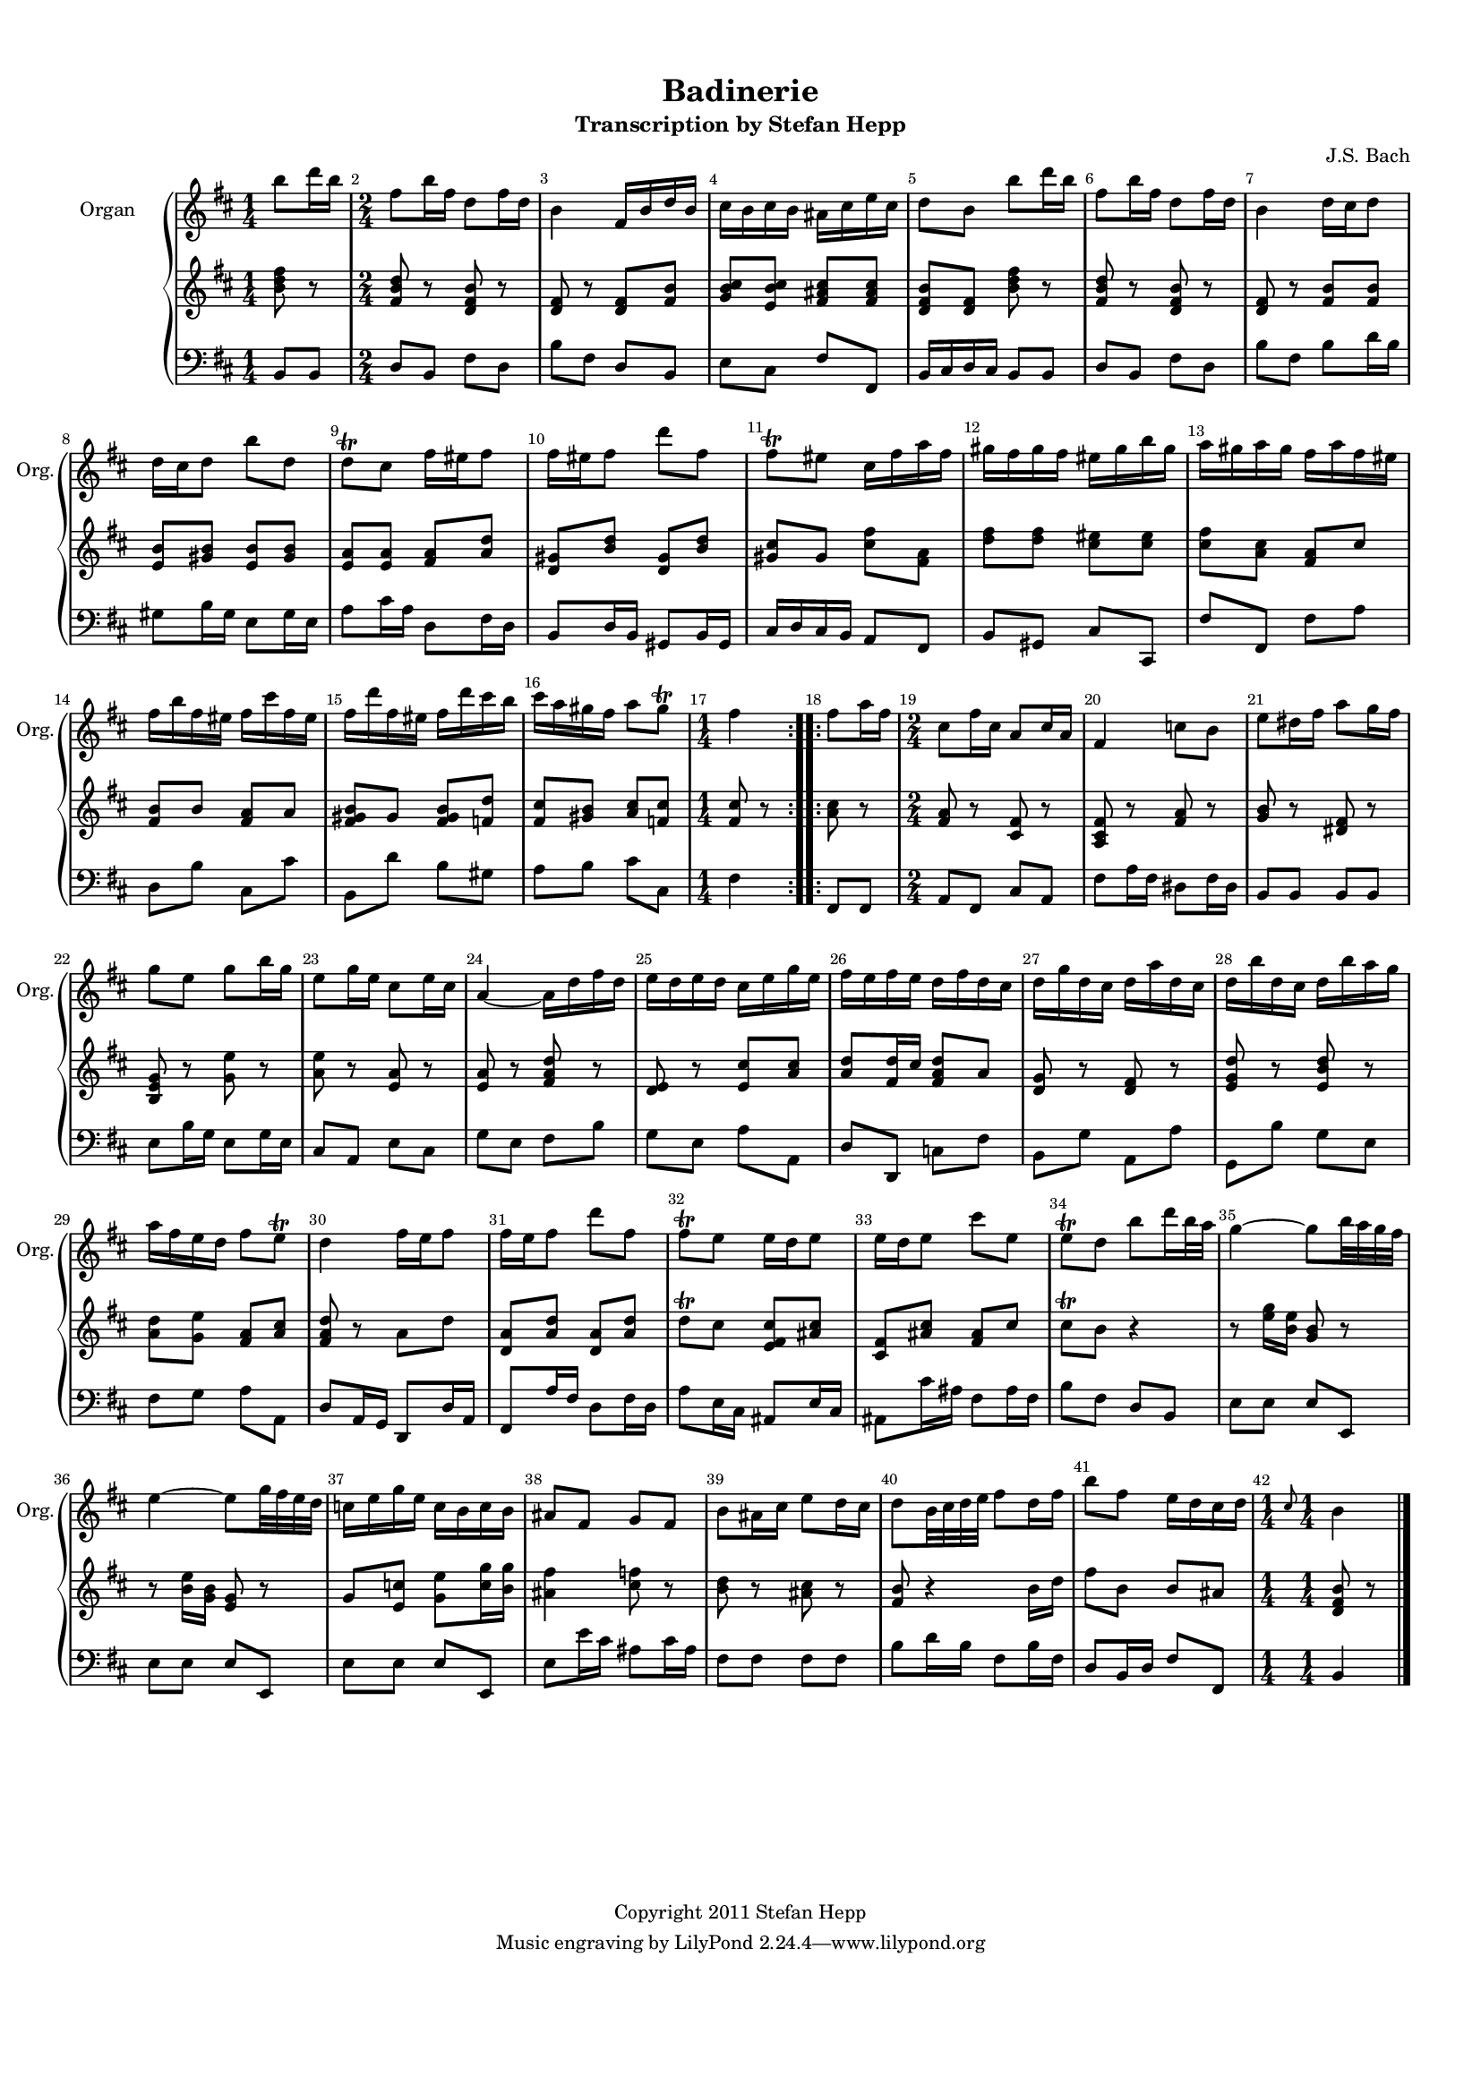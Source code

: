 %=============================================
%   created by MuseScore Version: 0.9.6.3
%          Sonntag, 20. Februar 2011
%=============================================

\version "2.12.0"



#(set-default-paper-size "a4")

\paper {
  line-width    = 190\mm
  left-margin   = 10\mm
  top-margin    = 10\mm
  bottom-margin = 20\mm
  %%indent = 0 \mm 
  %%set to ##t if your score is less than one page: 
  ragged-last-bottom = ##t 
  ragged-bottom = ##f  
  %% in orchestral scores you probably want the two bold slashes 
  %% separating the systems: so uncomment the following line: 
  %% system-separator-markup = \slashSeparator 
  }

\header {
title = "Badinerie"
subtitle = "Transcription by Stefan Hepp"
composer = "J.S. Bach"
copyright = "Copyright 2011 Stefan Hepp"
}

AOrgvoiceAA = \relative c'{
    \set Staff.instrumentName = #"Organ"
    \set Staff.shortInstrumentName = #"Org."
    \clef treble
    %staffkeysig
    \key d \major 
    \repeat volta 2 { 
    %barkeysig: 
    \key d \major 
    %bartimesig: 
    \time 1/4 
    b''8 d16 b      | % 1
    %bartimesig: 
    \time 2/4 
    fis8 b16 fis d8 fis16 d      | % 2
    b4 fis16 b d b      | % 3
    cis b cis b ais cis e cis      | % 4
    d8 b b' d16 b      | % 5
    fis8 b16 fis d8 fis16 d      | % 6
    b4 d16 cis d8      | % 7
    d16 cis d8 b' d,      | % 8
    d\trill  cis fis16 eis fis8      | % 9
    fis16 eis fis8 d' fis,      | % 10
    fis\trill  eis cis16 fis a fis      | % 11
    gis fis gis fis eis gis b gis      | % 12
    a gis a gis fis a fis eis      | % 13
    fis b fis eis fis cis' fis, eis      | % 14
    fis d' fis, eis fis d' cis b      | % 15
    cis a gis fis a8 gis\trill       | % 16
    %bartimesig: 
    \time 1/4 
    fis4 } % end of repeat (both)
    \repeat volta 2 { % bothrep 
     | % 17
    fis8 a16 fis      | % 18
    %bartimesig: 
    \time 2/4 
    cis8 fis16 cis a8 cis16 a      | % 19
    fis4 c'8 b      | % 20
    e dis16 fis a8 g16 fis      | % 21
    g8 e g b16 g      | % 22
    e8 g16 e cis8 e16 cis      | % 23
    a4~ a16 d fis d      | % 24
    e d e d cis e g e      | % 25
    fis e fis e d fis d cis      | % 26
    d g d cis d a' d, cis      | % 27
    d b' d, cis d b' a g      | % 28
    a fis e d fis8 e\trill       | % 29
    d4 fis16 e fis8      | % 30
    fis16 e fis8 d' fis,      | % 31
    fis\trill  e e16 d e8      | % 32
    e16 d e8 cis' e,      | % 33
    e\trill  d b' d16 b32 a      | % 34
    g4~ g8 b32 a g fis      | % 35
    e4~ e8 g32 fis e d      | % 36
    c16 e g e c b c b      | % 37
    ais8 fis g fis      | % 38
    b ais16 cis e8 d16 cis      | % 39
    d8 b32 cis d e fis8 d16 fis      | % 40
    b8 fis e16 d cis d      | % 41
    %bartimesig: 
    \time 1/4 
    \grace{\stemUp cis8  } \stemNeutral b4 } % end of repeatactive
    \bar "|." 
}% end of last bar in partorvoice

 

AvoiceBA = \relative c'{
    \set Staff.instrumentName = #""
    \set Staff.shortInstrumentName = #""
    \clef treble
    %staffkeysig
    \key d \major 
    \repeat volta 2 { 
    %barkeysig: 
    \key d \major 
    %bartimesig: 
    \time 1/4 
    <b' d fis>8 r      | % 1
    %bartimesig: 
    \time 2/4 
    <fis b d>8 r <d fis b> r      | % 2
    <d fis> r <d fis> <fis b>      | % 3
    <g b cis> <e b' cis> <fis ais cis> <fis ais cis>      | % 4
    <d fis b> <d fis> <b' d fis> r      | % 5
    <fis b d> r <d fis b> r      | % 6
    <d fis> r <fis b> <fis b>      | % 7
    <e b'> <gis b> <e b'> <gis b>      | % 8
    <e a> <e a> <fis a> <a d>      | % 9
    <d, gis> <b' d> <d, gis> <b' d>      | % 10
    <gis cis> gis <cis fis> <fis, a>      | % 11
    <d' fis> <d fis> <cis eis> <cis eis>      | % 12
    <cis fis> <a cis> <fis a> cis'      | % 13
    <fis, b> b <fis a> a      | % 14
    <fis gis b> gis <fis gis b> <f d'>      | % 15
    <fis cis'> <gis b> <a cis> <f cis'>      | % 16
    %bartimesig: 
    \time 1/4 
    <fis cis'>8 r } % end of repeat (both)
    \repeat volta 2 { % bothrep 
     | % 17
    <a cis>8 r      | % 18
    %bartimesig: 
    \time 2/4 
    <fis a>8 r <cis fis> r      | % 19
    <a cis fis> r <fis' a> r      | % 20
    <g b> r <dis fis> r      | % 21
    <b e g> r <g' e'> r      | % 22
    <a e'> r <e a> r      | % 23
    <e a> r <fis a d> r      | % 24
    <d e> r <e cis'> <a cis>      | % 25
    <a d> <fis d'>16 cis' <fis, a d>8 a      | % 26
    <d, g> r <d fis> r      | % 27
    <e g d'> r <e b' d> r      | % 28
    <a d> <g e'> <fis a> <a cis>      | % 29
    <fis a d> r a d      | % 30
    <d, a'> <a' d> <d, a'> <a' d>      | % 31
    d\trill  cis <e, fis cis'> <ais cis>      | % 32
    <cis, fis> <ais' cis> <fis ais> cis'      | % 33
    cis\trill  b r4      | % 34
    r8 <e g>16 <b e> <g b>8 r      | % 35
    r <b e>16 <g b> <e g>8 r      | % 36
    g <e c'> <g e'> <c g'>16 <b g'>      | % 37
    <ais fis'>4 <cis f>8 r      | % 38
    <b d> r <ais cis> r      | % 39
    <fis b> r4 b16 d      | % 40
    fis8 b, b ais      | % 41
    %bartimesig: 
    \time 1/4 
    <d, fis b>8 r } % end of repeatactive
    \bar "|." 
}% end of last bar in partorvoice

 

AvoiceCA = \relative c{
    \set Staff.instrumentName = #""
    \set Staff.shortInstrumentName = #""
    \clef bass
    %staffkeysig
    \key d \major 
    \repeat volta 2 { 
    %barkeysig: 
    \key d \major 
    %bartimesig: 
    \time 1/4 
    b8 b      | % 1
    %bartimesig: 
    \time 2/4 
    d8 b fis' d      | % 2
    b' fis d b      | % 3
    e cis fis fis,      | % 4
    b16 cis d cis b8 b      | % 5
    d b fis' d      | % 6
    b' fis b d16 b      | % 7
    gis8 b16 gis e8 gis16 e      | % 8
    a8 cis16 a d,8 fis16 d      | % 9
    b8 d16 b gis8 b16 gis      | % 10
    cis d cis b a8 fis      | % 11
    b gis cis cis,      | % 12
    fis' fis, fis' a      | % 13
    d, b' cis, cis'      | % 14
    b, d' b gis      | % 15
    a b cis cis,      | % 16
    %bartimesig: 
    \time 1/4 
    fis4 } % end of repeat (both)
    \repeat volta 2 { % bothrep 
     | % 17
    fis,8 fis      | % 18
    %bartimesig: 
    \time 2/4 
    a8 fis cis' a      | % 19
    fis' a16 fis dis8 fis16 dis      | % 20
    b8 b b b      | % 21
    e b'16 g e8 g16 e      | % 22
    cis8 a e' cis      | % 23
    g' e fis b      | % 24
    g e a a,      | % 25
    d d, c' fis      | % 26
    b, g' a, a'      | % 27
    g, b' g e      | % 28
    fis g a a,      | % 29
    d a16 g d8 d'16 a      | % 30
    fis8 a'16 fis d8 fis16 d      | % 31
    a'8 e16 cis ais8 e'16 cis      | % 32
    ais8 cis'16 ais fis8 ais16 fis      | % 33
    b8 fis d b      | % 34
    e e e e,      | % 35
    e' e e e,      | % 36
    e' e e e,      | % 37
    e' e'16 cis ais8 cis16 ais      | % 38
    fis8 fis fis fis      | % 39
    b d16 b fis8 b16 fis      | % 40
    d8 b16 d fis8 fis,      | % 41
    %bartimesig: 
    \time 1/4 
    b4 } % end of repeatactive
    \bar "|." 
}% end of last bar in partorvoice


\score { 
    << 
        \context GrandStaff = B<< 
            \context Staff = AOrgpartA << 
                \context Voice = AOrgvoiceAA \AOrgvoiceAA
            >>


            \context Staff = ApartB << 
                \context Voice = AvoiceBA \AvoiceBA
            >>


            \context Staff = ApartC << 
                \context Voice = AvoiceCA \AvoiceCA
            >>


        >> %end of GrandStaffB


      \set Score.skipBars = ##t
      %%\set Score.melismaBusyProperties = #'()
      \override Score.BarNumber #'break-visibility = #end-of-line-invisible %%every bar is numbered.!!!
      %% remove previous line to get barnumbers only at beginning of system.
       #(set-accidental-style 'modern-cautionary)
      \set Score.markFormatter = #format-mark-box-letters %%boxed rehearsal-marks
       \override Score.TimeSignature #'style = #'() %%makes timesigs always numerical
      %% remove previous line to get cut-time/alla breve or common time 
      \set Score.pedalSustainStyle = #'mixed 
       %% make spanners comprise the note it end on, so that there is no doubt that this note is included.
       \override Score.TrillSpanner #'(bound-details right padding) = #-2
      \override Score.TextSpanner #'(bound-details right padding) = #-1
      %% Lilypond's normal textspanners are too weak:  
      \override Score.TextSpanner #'dash-period = #1
      \override Score.TextSpanner #'dash-fraction = #0.5
      %% lilypond chordname font, like mscore jazzfont, is both far too big and extremely ugly (olagunde@start.no):
      \override Score.ChordName #'font-family = #'roman 
      \override Score.ChordName #'font-size =#0 
      %% In my experience the normal thing in printed scores is maj7 and not the triangle. (olagunde):
      \set Score.majorSevenSymbol = \markup {maj7}
  >>

  %% Boosey and Hawkes, and Peters, have barlines spanning all staff-groups in a score,
  %% Eulenburg and Philharmonia, like Lilypond, have no barlines between staffgroups.
  %% If you want the Eulenburg/Lilypond style, comment out the following line:
  \layout {\context {\Score \consists Span_bar_engraver}}
}%% end of score-block 

#(set-global-staff-size 14)
